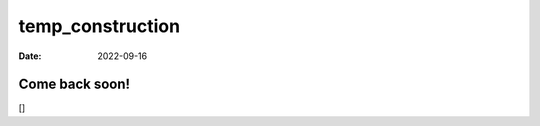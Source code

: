 =================
temp_construction
=================

:Date: 2022-09-16

.. raw:: html

   <!-- mouse_cortex_1_simple.md is generated from mouse_cortex_1_simple.Rmd Please edit that file -->

Come back soon!
===============

[|image1|]

.. |image1| image:: /images/images_pkgdown/general_figs/construction-boy.png
   :width: 75.0%
